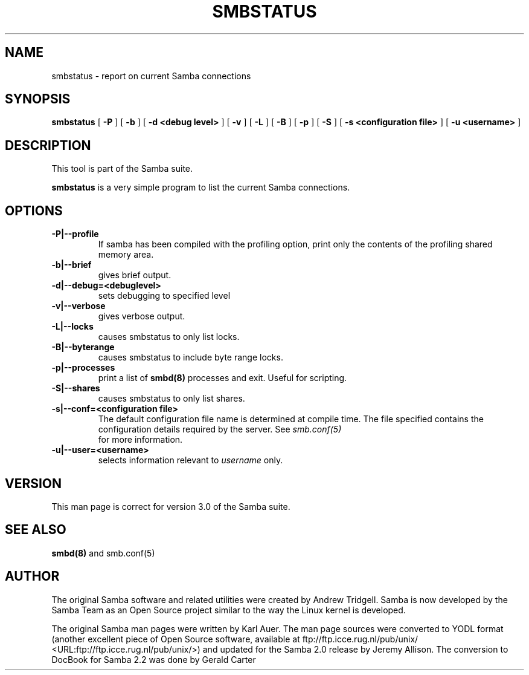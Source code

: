 .\" This manpage has been automatically generated by docbook2man 
.\" from a DocBook document.  This tool can be found at:
.\" <http://shell.ipoline.com/~elmert/comp/docbook2X/> 
.\" Please send any bug reports, improvements, comments, patches, 
.\" etc. to Steve Cheng <steve@ggi-project.org>.
.TH "SMBSTATUS" "1" "04 March 2003" "" ""
.SH NAME
smbstatus \- report on current Samba connections
.SH SYNOPSIS

\fBsmbstatus\fR [ \fB-P\fR ] [ \fB-b\fR ] [ \fB-d <debug level>\fR ] [ \fB-v\fR ] [ \fB-L\fR ] [ \fB-B\fR ] [ \fB-p\fR ] [ \fB-S\fR ] [ \fB-s <configuration file>\fR ] [ \fB-u <username>\fR ]

.SH "DESCRIPTION"
.PP
This tool is part of the  Samba suite.
.PP
\fBsmbstatus\fR is a very simple program to 
list the current Samba connections.
.SH "OPTIONS"
.TP
\fB-P|--profile\fR
If samba has been compiled with the 
profiling option, print only the contents of the profiling 
shared memory area.
.TP
\fB-b|--brief\fR
gives brief output.
.TP
\fB-d|--debug=<debuglevel>\fR
sets debugging to specified level
.TP
\fB-v|--verbose\fR
gives verbose output.
.TP
\fB-L|--locks\fR
causes smbstatus to only list locks.
.TP
\fB-B|--byterange\fR
causes smbstatus to include byte range locks.
.TP
\fB-p|--processes\fR
print a list of   \fBsmbd(8)\fR processes and exit. 
Useful for scripting.
.TP
\fB-S|--shares\fR
causes smbstatus to only list shares.
.TP
\fB-s|--conf=<configuration file>\fR
The default configuration file name is
determined at compile time. The file specified contains the
configuration details required by the server. See \fIsmb.conf(5)\fR
 for more information.
.TP
\fB-u|--user=<username>\fR
selects information relevant to 
\fIusername\fR only.
.SH "VERSION"
.PP
This man page is correct for version 3.0 of 
the Samba suite.
.SH "SEE ALSO"
.PP
\fBsmbd(8)\fR and
smb.conf(5)
.SH "AUTHOR"
.PP
The original Samba software and related utilities 
were created by Andrew Tridgell. Samba is now developed
by the Samba Team as an Open Source project similar 
to the way the Linux kernel is developed.
.PP
The original Samba man pages were written by Karl Auer. 
The man page sources were converted to YODL format (another 
excellent piece of Open Source software, available at
ftp://ftp.icce.rug.nl/pub/unix/ <URL:ftp://ftp.icce.rug.nl/pub/unix/>) and updated for the Samba 2.0 
release by Jeremy Allison.  The conversion to DocBook for 
Samba 2.2 was done by Gerald Carter
